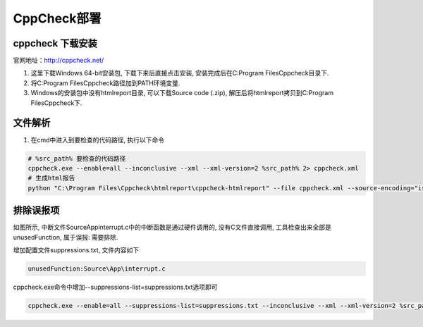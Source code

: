 CppCheck部署
===================

cppcheck 下载安装
----------------------

官网地址：http://cppcheck.net/

1. 这里下载Windows 64-bit安装包, 下载下来后直接点击安装, 安装完成后在C:\Program Files\Cppcheck目录下.

2. 将C:\Program Files\Cppcheck路径加到PATH环境变量.

3. Windows的安装包中没有htmlreport目录, 可以下载Source code (.zip), 解压后将htmlreport拷贝到C:\Program Files\Cppcheck下.


文件解析
------------

1. 在cmd中进入到要检查的代码路径, 执行以下命令

.. code-block:: sh

    # %src_path% 要检查的代码路径
    cppcheck.exe --enable=all --inconclusive --xml --xml-version=2 %src_path% 2> cppcheck.xml
    # 生成html报告
    python "C:\Program Files\Cppcheck\htmlreport\cppcheck-htmlreport" --file cppcheck.xml --source-encoding="iso8859-1" --report-dir=test --source-dir=%src_path%

排除误报项
--------------

.. image:: images/cppcheckhtmlreport.jpeg

如图所示, 中断文件Source\App\interrupt.c中的中断函数是通过硬件调用的, 没有C文件直接调用, 工具检查出来全部是unusedFunction, 属于误报: 需要排除.

增加配置文件suppressions.txt, 文件内容如下

.. code-block:: sh

    unusedFunction:Source\App\interrupt.c
    
cppcheck.exe命令中增加--suppressions-list=suppressions.txt选项即可

.. code-block:: sh

    cppcheck.exe --enable=all --suppressions-list=suppressions.txt --inconclusive --xml --xml-version=2 %src_path% 2> cppcheck.xml

